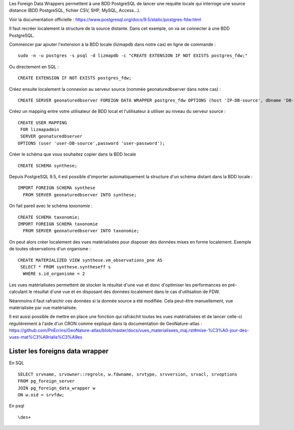 Les Foreign Data Wrappers permettent à une BDD PostgreSQL de lancer une requête locale qui interroge une source distance (BDD PostgreSQL, fichier CSV, SHP, MySQL, Access...).

Voir la documentation officielle : https://www.postgresql.org/docs/9.5/static/postgres-fdw.html

Il faut recréer localement la structure de la source distante. Dans cet exemple, on va se connecter à une BDD PostgreSQL.

Commencer par ajouter l'extension à la BDD locale (lizmapdb dans notre cas) en ligne de commande : 

::

  sudo -n -u postgres -s psql -d lizmapdb -c "CREATE EXTENSION IF NOT EXISTS postgres_fdw;"

Ou directement en SQL : 

::

  CREATE EXTENSION IF NOT EXISTS postgres_fdw;

Créez ensuite localement la connexion au serveur source (nommée geonaturedbserver dans notre cas) :

::

  CREATE SERVER geonaturedbserver FOREIGN DATA WRAPPER postgres_fdw OPTIONS (host 'IP-DB-source', dbname 'DB-source-name', port '5432');

Créez un mapping entre votre utilisateur de BDD local et l'utilisateur à utiliser au niveau du serveur source :

::

  CREATE USER MAPPING 
   FOR lizmapadmin
   SERVER geonaturedbserver
  OPTIONS (user 'user-DB-source',password 'user-password');

Créer le schéma que vous souhaitez copier dans la BDD locale

::

  CREATE SCHEMA synthese;

Depuis PostgreSQL 9.5, il est possible d'importer automatiquement la structure d'un schéma distant dans la BDD locale :

::

  IMPORT FOREIGN SCHEMA synthese
    FROM SERVER geonaturedbserver INTO synthese;

On fait pareil avec le schéma `taxonomie` :

::

  CREATE SCHEMA taxonomie;
  IMPORT FOREIGN SCHEMA taxonomie
    FROM SERVER geonaturedbserver INTO taxonomie;
	
On peut alors créer localement des vues matérialisées pour disposer des données mises en forme localement. 
Exemple de toutes observations d'un organisme : 

::

  CREATE MATERIALIZED VIEW synthese.vm_observations_pne AS 
   SELECT * FROM synthese.syntheseff s
    WHERE s.id_organisme = 2	

Les vues matérialisées permettent de stocker le résultat d'une vue et donc d'optimiser les performances en pré-calculant le résultat d'une vue et en disposant des données localement dans le cas d'utilisation de FDW.

Néanmoins il faut rafraichir ces données si la donnée source a été modifiée. Cela peut-être manuellement, vue matérialisée par vue matérialisée. 

Il est aussi possible de mettre en place une fonction qui rafraichit toutes les vues matérialisées et de lancer celle-ci régulièrement à l'aide d'un CRON comme expliqué dans la documentation de GeoNature-atlas : https://github.com/PnEcrins/GeoNature-atlas/blob/master/docs/vues_materialisees_maj.rst#mise-%C3%A0-jour-des-vues-mat%C3%A9rialis%C3%A9es


Lister les foreigns data wrapper
================================

En SQL
::

	SELECT srvname, srvowner::regrole, w.fdwname, srvtype, srvversion, srvacl, srvoptions  
	FROM pg_foreign_server 
	JOIN pg_foreign_data_wrapper w 
	ON w.oid = srvfdw;
	
En psql
:: 
	\des+

